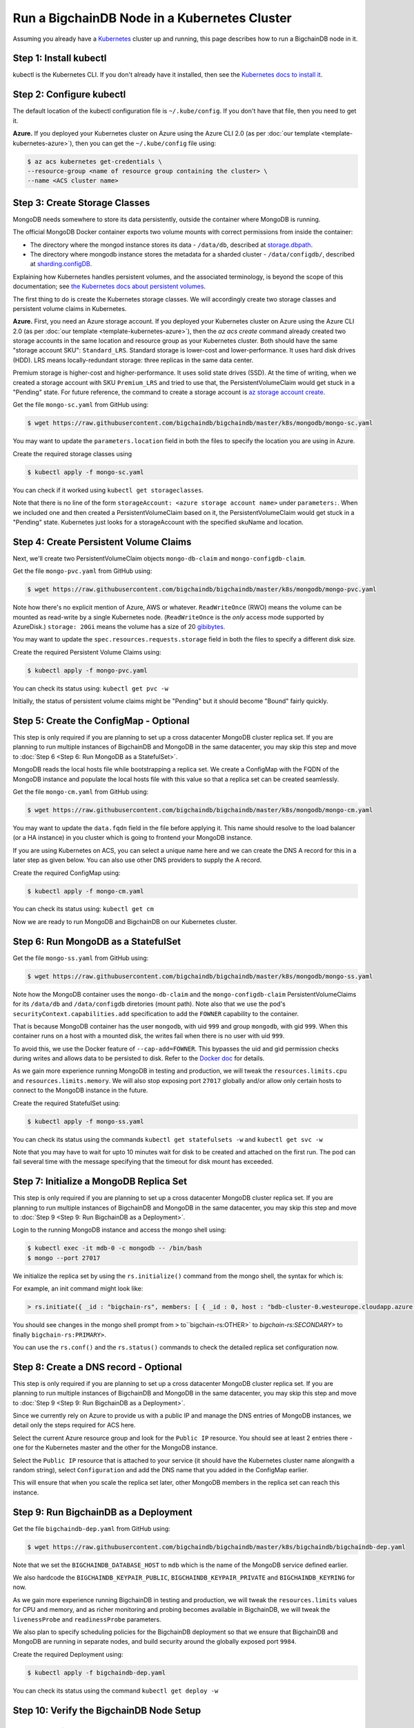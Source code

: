 Run a BigchainDB Node in a Kubernetes Cluster
=============================================

Assuming you already have a `Kubernetes <https://kubernetes.io/>`_
cluster up and running, this page describes how to run a
BigchainDB node in it.


Step 1: Install kubectl
-----------------------

kubectl is the Kubernetes CLI.
If you don't already have it installed,
then see the `Kubernetes docs to install it
<https://kubernetes.io/docs/user-guide/prereqs/>`_.


Step 2: Configure kubectl
-------------------------

The default location of the kubectl configuration file is ``~/.kube/config``.
If you don't have that file, then you need to get it.

**Azure.** If you deployed your Kubernetes cluster on Azure
using the Azure CLI 2.0 (as per :doc:`our template <template-kubernetes-azure>`),
then you can get the ``~/.kube/config`` file using:

.. code:: bash

   $ az acs kubernetes get-credentials \
   --resource-group <name of resource group containing the cluster> \
   --name <ACS cluster name>


Step 3: Create Storage Classes
------------------------------

MongoDB needs somewhere to store its data persistently,
outside the container where MongoDB is running.

The official MongoDB Docker container exports two volume mounts with correct
permissions from inside the container:


* The directory where the mongod instance stores its data - ``/data/db``,
  described at `storage.dbpath <https://docs.mongodb.com/manual/reference/configuration-options/#storage.dbPath>`_.

* The directory where mongodb instance stores the metadata for a sharded
  cluster - ``/data/configdb/``, described at
  `sharding.configDB <https://docs.mongodb.com/manual/reference/configuration-options/#sharding.configDB>`_.


Explaining how Kubernetes handles persistent volumes,
and the associated terminology,
is beyond the scope of this documentation;
see `the Kubernetes docs about persistent volumes
<https://kubernetes.io/docs/user-guide/persistent-volumes>`_.

The first thing to do is create the Kubernetes storage classes.
We will accordingly create two storage classes and persistent volume claims in
Kubernetes.


**Azure.** First, you need an Azure storage account.
If you deployed your Kubernetes cluster on Azure
using the Azure CLI 2.0
(as per :doc:`our template <template-kubernetes-azure>`),
then the `az acs create` command already created two
storage accounts in the same location and resource group
as your Kubernetes cluster.
Both should have the same "storage account SKU": ``Standard_LRS``.
Standard storage is lower-cost and lower-performance.
It uses hard disk drives (HDD).
LRS means locally-redundant storage: three replicas
in the same data center.

Premium storage is higher-cost and higher-performance.
It uses solid state drives (SSD).
At the time of writing,
when we created a storage account with SKU ``Premium_LRS``
and tried to use that,
the PersistentVolumeClaim would get stuck in a "Pending" state.
For future reference, the command to create a storage account is
`az storage account create <https://docs.microsoft.com/en-us/cli/azure/storage/account#create>`_.


Get the file ``mongo-sc.yaml`` from GitHub using:

.. code:: bash

   $ wget https://raw.githubusercontent.com/bigchaindb/bigchaindb/master/k8s/mongodb/mongo-sc.yaml

You may want to update the ``parameters.location`` field in both the files to
specify the location you are using in Azure.


Create the required storage classes using

.. code:: bash

   $ kubectl apply -f mongo-sc.yaml


You can check if it worked using ``kubectl get storageclasses``.

Note that there is no line of the form
``storageAccount: <azure storage account name>``
under ``parameters:``. When we included one
and then created a PersistentVolumeClaim based on it,
the PersistentVolumeClaim would get stuck
in a "Pending" state.
Kubernetes just looks for a storageAccount
with the specified skuName and location.


Step 4: Create Persistent Volume Claims
---------------------------------------

Next, we'll create two PersistentVolumeClaim objects ``mongo-db-claim`` and
``mongo-configdb-claim``.

Get the file ``mongo-pvc.yaml`` from GitHub using:

.. code:: bash

   $ wget https://raw.githubusercontent.com/bigchaindb/bigchaindb/master/k8s/mongodb/mongo-pvc.yaml

Note how there's no explicit mention of Azure, AWS or whatever.
``ReadWriteOnce`` (RWO) means the volume can be mounted as
read-write by a single Kubernetes node.
(``ReadWriteOnce`` is the *only* access mode supported
by AzureDisk.)
``storage: 20Gi`` means the volume has a size of 20
`gibibytes <https://en.wikipedia.org/wiki/Gibibyte>`_.

You may want to update the ``spec.resources.requests.storage`` field in both
the files to specify a different disk size.

Create the required Persistent Volume Claims using:

.. code:: bash

   $ kubectl apply -f mongo-pvc.yaml


You can check its status using: ``kubectl get pvc -w``

Initially, the status of persistent volume claims might be "Pending"
but it should become "Bound" fairly quickly.


Step 5: Create the ConfigMap - Optional
---------------------------------------

This step is only required if you are planning to set up a cross datacenter
MongoDB cluster replica set. If you are planning to run multiple instances of
BigchainDB and MongoDB in the same datacenter, you may skip this step and move
to :doc:`Step 6 <Step 6: Run MongoDB as a StatefulSet>`.


MongoDB reads the local hosts file while bootstrapping a replica set.
We create a ConfigMap with the FQDN of the MongoDB instance and populate the
local hosts file with this value so that a replica set can be created
seamlessly.

Get the file ``mongo-cm.yaml`` from GitHub using:

.. code:: bash

   $ wget https://raw.githubusercontent.com/bigchaindb/bigchaindb/master/k8s/mongodb/mongo-cm.yaml

You may want to update the ``data.fqdn`` field in the file before applying it.
This name should resolve to the load balancer (or a HA instance) in you cluster
which is going to frontend your MongoDB instance.

If you are using Kubernetes on ACS, you can select a unique name here and we
can create the DNS A record for this in a later step as given below.
You can also use other DNS providers to supply the A record.


Create the required ConfigMap using:

.. code:: bash

   $ kubectl apply -f mongo-cm.yaml


You can check its status using: ``kubectl get cm``



Now we are ready to run MongoDB and BigchainDB on our Kubernetes cluster.

Step 6: Run MongoDB as a StatefulSet
------------------------------------

Get the file ``mongo-ss.yaml`` from GitHub using:

.. code:: bash

   $ wget https://raw.githubusercontent.com/bigchaindb/bigchaindb/master/k8s/mongodb/mongo-ss.yaml


Note how the MongoDB container uses the ``mongo-db-claim`` and the
``mongo-configdb-claim`` PersistentVolumeClaims for its ``/data/db`` and
``/data/configdb`` diretories (mount path). Note also that we use the pod's
``securityContext.capabilities.add`` specification to add the ``FOWNER``
capability to the container.

That is because MongoDB container has the user ``mongodb``, with uid ``999``
and group ``mongodb``, with gid ``999``.
When this container runs on a host with a mounted disk, the writes fail when
there is no user with uid ``999``.

To avoid this, we use the Docker feature of ``--cap-add=FOWNER``.
This bypasses the uid and gid permission checks during writes and allows data
to be persisted to disk.
Refer to the
`Docker doc <https://docs.docker.com/engine/reference/run/#runtime-privilege-and-linux-capabilities>`_
for details.

As we gain more experience running MongoDB in testing and production, we will
tweak the ``resources.limits.cpu`` and ``resources.limits.memory``.
We will also stop exposing port ``27017`` globally and/or allow only certain
hosts to connect to the MongoDB instance in the future.

Create the required StatefulSet using:

.. code:: bash

   $ kubectl apply -f mongo-ss.yaml

You can check its status using the commands ``kubectl get statefulsets -w``
and ``kubectl get svc -w``

Note that you may have to wait for upto 10 minutes wait for disk to be created
and attached on the first run. The pod can fail several time with the message
specifying that the timeout for disk mount has exceeded.


Step 7: Initialize a MongoDB Replica Set
----------------------------------------

This step is only required if you are planning to set up a cross datacenter
MongoDB cluster replica set. If you are planning to run multiple instances of
BigchainDB and MongoDB in the same datacenter, you may skip this step and move
to :doc:`Step 9 <Step 9: Run BigchainDB as a Deployment>`.

Login to the running MongoDB instance and access the mongo shell using:

.. code:: bash
   
   $ kubectl exec -it mdb-0 -c mongodb -- /bin/bash
   $ mongo --port 27017

We initialize the replica set by using the ``rs.initialize()`` command from the
mongo shell, the syntax for which is:

.. code-block:: text
    rs.initiate({ 
        _id : "<replica-set-name", members: [
        { 
            _id : 0,
            host : "<fqdn of this instance>:<port number>"
        } ]
    })

For example, an init command might look like:

.. code:: bash
   
   > rs.initiate({ _id : "bigchain-rs", members: [ { _id : 0, host : "bdb-cluster-0.westeurope.cloudapp.azure.com:27017" } ] })


You should see changes in the mongo shell prompt from ``>`` to``bigchain-rs:OTHER>` to `bigchain-rs:SECONDARY>` to finally ``bigchain-rs:PRIMARY>``.

You can use the ``rs.conf()`` and the ``rs.status()`` commands to check the
detailed replica set configuration now.


Step 8: Create a DNS record - Optional
--------------------------------------

This step is only required if you are planning to set up a cross datacenter
MongoDB cluster replica set. If you are planning to run multiple instances of
BigchainDB and MongoDB in the same datacenter, you may skip this step and move
to :doc:`Step 9 <Step 9: Run BigchainDB as a Deployment>`.

Since we currently rely on Azure to provide us with a public IP and manage the
DNS entries of MongoDB instances, we detail only the steps required for ACS
here.

Select the current Azure resource group and look for the ``Public IP``
resource. You should see at least 2 entries there - one for the Kubernetes
master and the other for the MongoDB instance.

Select the ``Public IP`` resource that is attached to your service (it should
have the Kubernetes cluster name alongwith a random string),
select ``Configuration`` and add the DNS name that you added in the
ConfigMap earlier.


This will ensure that when you scale the replica set later, other MongoDB
members in the replica set can reach this instance.


Step 9: Run BigchainDB as a Deployment
--------------------------------------

Get the file ``bigchaindb-dep.yaml`` from GitHub using:

.. code:: bash

   $ wget https://raw.githubusercontent.com/bigchaindb/bigchaindb/master/k8s/bigchaindb/bigchaindb-dep.yaml

Note that we set the ``BIGCHAINDB_DATABASE_HOST`` to ``mdb`` which is the name
of the MongoDB service defined earlier.

We also hardcode the ``BIGCHAINDB_KEYPAIR_PUBLIC``,
``BIGCHAINDB_KEYPAIR_PRIVATE`` and ``BIGCHAINDB_KEYRING`` for now.

As we gain more experience running BigchainDB in testing and production, we
will tweak the ``resources.limits`` values for CPU and memory, and as richer
monitoring and probing becomes available in BigchainDB, we will tweak the
``livenessProbe`` and ``readinessProbe`` parameters.

We also plan to specify scheduling policies for the BigchainDB deployment so
that we ensure that BigchainDB and MongoDB are running in separate nodes, and
build security around the globally exposed port ``9984``.

Create the required Deployment using:

.. code:: bash

   $ kubectl apply -f bigchaindb-dep.yaml

You can check its status using the command ``kubectl get deploy -w``


Step 10: Verify the BigchainDB Node Setup
----------------------------------------

Step 10.1: Testing Externally
^^^^^^^^^^^^^^^^^^^^^^^^^^^^

Try to access the ``<dns/ip of your exposed service endpoint>:9984`` on your
browser. You must receive a json output that shows the BigchainDB server
version among other things.

Try to access the ``<dns/ip of your exposed service endpoint>:27017`` on your
browser. You must receive a message from MongoDB stating that it doesn't allow
HTTP connections to the port anymore.


Step 10.2: Testing Internally
^^^^^^^^^^^^^^^^^^^^^^^^^^^^

Run a container that provides utilities like ``nslookup``, ``curl`` and ``dig``
on the cluster and query the internal DNS and IP endpoints.

.. code:: bash

   $ kubectl run -it toolbox -- image <docker image to run> --restart=Never --rm

It will drop you to the shell prompt.
Now we can query for the ``mdb`` and ``bdb`` service details.

.. code:: bash

   $ nslookup mdb
   $ dig +noall +answer _mdb-port._tcp.mdb.default.svc.cluster.local SRV
   $ curl -X GET http://mdb:27017
   $ curl -X GET http://bdb:9984

There is a generic image based on alpine:3.5 with the required utilities
hosted at Docker Hub under ``bigchaindb/toolbox``.
The corresponding Dockerfile is `here
<https://github.com/bigchaindb/bigchaindb/k8s/toolbox/Dockerfile>`_.
You can use it as below to get started immediately:

.. code:: bash

   $ kubectl run -it toolbox --image bigchaindb/toolbox --restart=Never --rm

